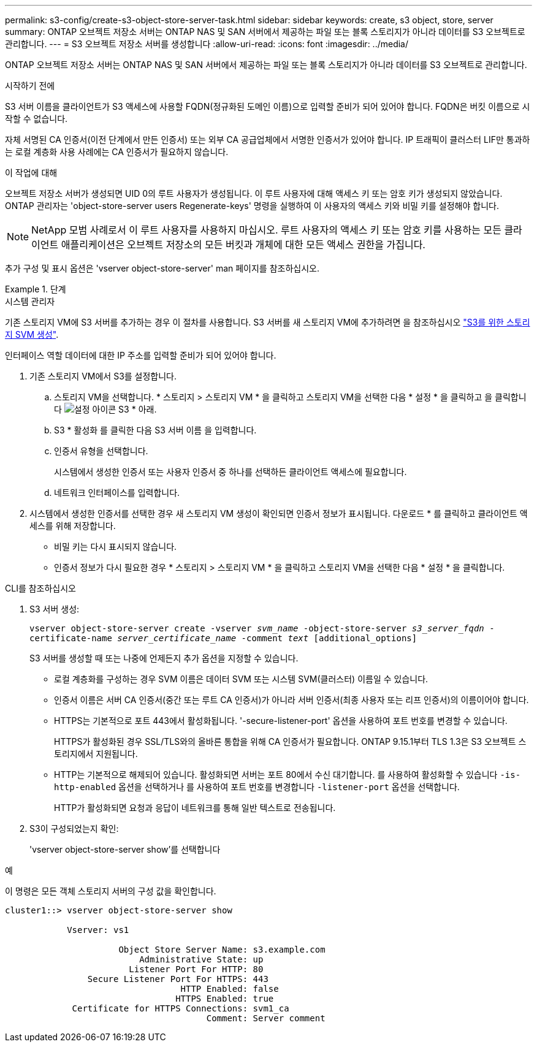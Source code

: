 ---
permalink: s3-config/create-s3-object-store-server-task.html 
sidebar: sidebar 
keywords: create, s3 object, store, server 
summary: ONTAP 오브젝트 저장소 서버는 ONTAP NAS 및 SAN 서버에서 제공하는 파일 또는 블록 스토리지가 아니라 데이터를 S3 오브젝트로 관리합니다. 
---
= S3 오브젝트 저장소 서버를 생성합니다
:allow-uri-read: 
:icons: font
:imagesdir: ../media/


[role="lead"]
ONTAP 오브젝트 저장소 서버는 ONTAP NAS 및 SAN 서버에서 제공하는 파일 또는 블록 스토리지가 아니라 데이터를 S3 오브젝트로 관리합니다.

.시작하기 전에
S3 서버 이름을 클라이언트가 S3 액세스에 사용할 FQDN(정규화된 도메인 이름)으로 입력할 준비가 되어 있어야 합니다. FQDN은 버킷 이름으로 시작할 수 없습니다.

자체 서명된 CA 인증서(이전 단계에서 만든 인증서) 또는 외부 CA 공급업체에서 서명한 인증서가 있어야 합니다. IP 트래픽이 클러스터 LIF만 통과하는 로컬 계층화 사용 사례에는 CA 인증서가 필요하지 않습니다.

.이 작업에 대해
오브젝트 저장소 서버가 생성되면 UID 0의 루트 사용자가 생성됩니다. 이 루트 사용자에 대해 액세스 키 또는 암호 키가 생성되지 않았습니다. ONTAP 관리자는 'object-store-server users Regenerate-keys' 명령을 실행하여 이 사용자의 액세스 키와 비밀 키를 설정해야 합니다.

[NOTE]
====
NetApp 모범 사례로서 이 루트 사용자를 사용하지 마십시오. 루트 사용자의 액세스 키 또는 암호 키를 사용하는 모든 클라이언트 애플리케이션은 오브젝트 저장소의 모든 버킷과 개체에 대한 모든 액세스 권한을 가집니다.

====
추가 구성 및 표시 옵션은 'vserver object-store-server' man 페이지를 참조하십시오.

.단계
[role="tabbed-block"]
====
.시스템 관리자
--
기존 스토리지 VM에 S3 서버를 추가하는 경우 이 절차를 사용합니다. S3 서버를 새 스토리지 VM에 추가하려면 을 참조하십시오 link:create-svm-s3-task.html["S3를 위한 스토리지 SVM 생성"].

인터페이스 역할 데이터에 대한 IP 주소를 입력할 준비가 되어 있어야 합니다.

. 기존 스토리지 VM에서 S3를 설정합니다.
+
.. 스토리지 VM을 선택합니다. * 스토리지 > 스토리지 VM * 을 클릭하고 스토리지 VM을 선택한 다음 * 설정 * 을 클릭하고 을 클릭합니다 image:icon_gear.gif["설정 아이콘"] S3 * 아래.
.. S3 * 활성화 를 클릭한 다음 S3 서버 이름 을 입력합니다.
.. 인증서 유형을 선택합니다.
+
시스템에서 생성한 인증서 또는 사용자 인증서 중 하나를 선택하든 클라이언트 액세스에 필요합니다.

.. 네트워크 인터페이스를 입력합니다.


. 시스템에서 생성한 인증서를 선택한 경우 새 스토리지 VM 생성이 확인되면 인증서 정보가 표시됩니다. 다운로드 * 를 클릭하고 클라이언트 액세스를 위해 저장합니다.
+
** 비밀 키는 다시 표시되지 않습니다.
** 인증서 정보가 다시 필요한 경우 * 스토리지 > 스토리지 VM * 을 클릭하고 스토리지 VM을 선택한 다음 * 설정 * 을 클릭합니다.




--
.CLI를 참조하십시오
--
. S3 서버 생성:
+
`vserver object-store-server create -vserver _svm_name_ -object-store-server _s3_server_fqdn_ -certificate-name _server_certificate_name_ -comment _text_ [additional_options]`

+
S3 서버를 생성할 때 또는 나중에 언제든지 추가 옵션을 지정할 수 있습니다.

+
** 로컬 계층화를 구성하는 경우 SVM 이름은 데이터 SVM 또는 시스템 SVM(클러스터) 이름일 수 있습니다.
** 인증서 이름은 서버 CA 인증서(중간 또는 루트 CA 인증서)가 아니라 서버 인증서(최종 사용자 또는 리프 인증서)의 이름이어야 합니다.
** HTTPS는 기본적으로 포트 443에서 활성화됩니다. '-secure-listener-port' 옵션을 사용하여 포트 번호를 변경할 수 있습니다.
+
HTTPS가 활성화된 경우 SSL/TLS와의 올바른 통합을 위해 CA 인증서가 필요합니다. ONTAP 9.15.1부터 TLS 1.3은 S3 오브젝트 스토리지에서 지원됩니다.

** HTTP는 기본적으로 해제되어 있습니다. 활성화되면 서버는 포트 80에서 수신 대기합니다. 를 사용하여 활성화할 수 있습니다 `-is-http-enabled` 옵션을 선택하거나 를 사용하여 포트 번호를 변경합니다 `-listener-port` 옵션을 선택합니다.
+
HTTP가 활성화되면 요청과 응답이 네트워크를 통해 일반 텍스트로 전송됩니다.



. S3이 구성되었는지 확인:
+
'vserver object-store-server show'를 선택합니다



.예
이 명령은 모든 객체 스토리지 서버의 구성 값을 확인합니다.

[listing]
----
cluster1::> vserver object-store-server show

            Vserver: vs1

                      Object Store Server Name: s3.example.com
                          Administrative State: up
                        Listener Port For HTTP: 80
                Secure Listener Port For HTTPS: 443
                                  HTTP Enabled: false
                                 HTTPS Enabled: true
             Certificate for HTTPS Connections: svm1_ca
                                       Comment: Server comment
----
--
====
